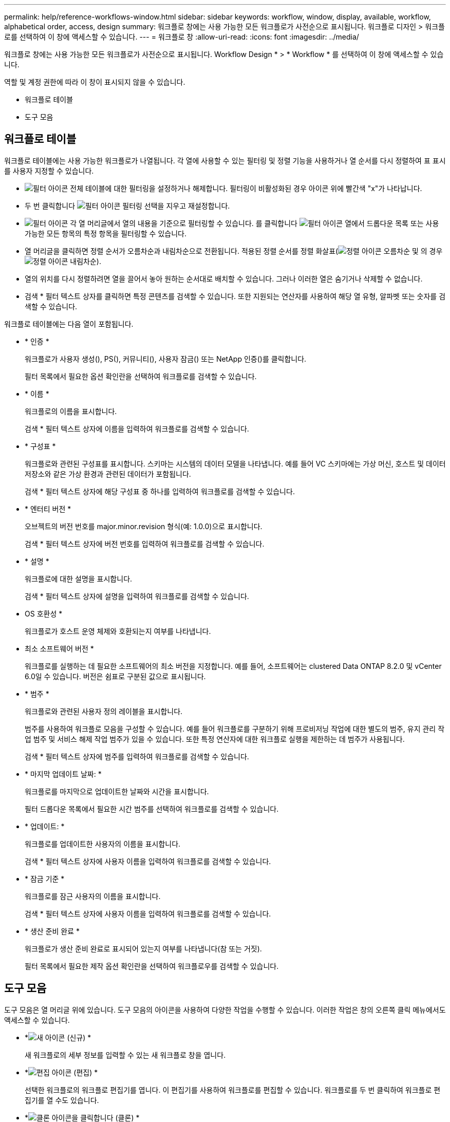 ---
permalink: help/reference-workflows-window.html 
sidebar: sidebar 
keywords: workflow, window, display, available, workflow, alphabetical order, access, design 
summary: 워크플로 창에는 사용 가능한 모든 워크플로가 사전순으로 표시됩니다. 워크플로 디자인 > 워크플로를 선택하여 이 창에 액세스할 수 있습니다. 
---
= 워크플로 창
:allow-uri-read: 
:icons: font
:imagesdir: ../media/


[role="lead"]
워크플로 창에는 사용 가능한 모든 워크플로가 사전순으로 표시됩니다. Workflow Design * > * Workflow * 를 선택하여 이 창에 액세스할 수 있습니다.

역할 및 계정 권한에 따라 이 창이 표시되지 않을 수 있습니다.

* 워크플로 테이블
* 도구 모음




== 워크플로 테이블

워크플로 테이블에는 사용 가능한 워크플로가 나열됩니다. 각 열에 사용할 수 있는 필터링 및 정렬 기능을 사용하거나 열 순서를 다시 정렬하여 표 표시를 사용자 지정할 수 있습니다.

* image:../media/filter_icon_wfa.gif["필터 아이콘"] 전체 테이블에 대한 필터링을 설정하거나 해제합니다. 필터링이 비활성화된 경우 아이콘 위에 빨간색 "x"가 나타납니다.
* 두 번 클릭합니다 image:../media/filter_icon_wfa.gif["필터 아이콘"] 필터링 선택을 지우고 재설정합니다.
* image:../media/wfa_filter_icon.gif["필터 아이콘"] 각 열 머리글에서 열의 내용을 기준으로 필터링할 수 있습니다. 를 클릭합니다 image:../media/wfa_filter_icon.gif["필터 아이콘"] 열에서 드롭다운 목록 또는 사용 가능한 모든 항목의 특정 항목을 필터링할 수 있습니다.
* 열 머리글을 클릭하면 정렬 순서가 오름차순과 내림차순으로 전환됩니다. 적용된 정렬 순서를 정렬 화살표(image:../media/wfa_sortarrow_up_icon.gif["정렬 아이콘"] 오름차순 및 의 경우 image:../media/wfa_sortarrow_down_icon.gif["정렬 아이콘"] 내림차순).
* 열의 위치를 다시 정렬하려면 열을 끌어서 놓아 원하는 순서대로 배치할 수 있습니다. 그러나 이러한 열은 숨기거나 삭제할 수 없습니다.
* 검색 * 필터 텍스트 상자를 클릭하면 특정 콘텐츠를 검색할 수 있습니다. 또한 지원되는 연산자를 사용하여 해당 열 유형, 알파벳 또는 숫자를 검색할 수 있습니다.


워크플로 테이블에는 다음 열이 포함됩니다.

* * 인증 *
+
워크플로가 사용자 생성(image:../media/community_certification.gif[""]), PS(image:../media/ps_certified_icon_wfa.gif[""]), 커뮤니티(image:../media/community_certification.gif[""]), 사용자 잠금(image:../media/lock_icon_wfa.gif[""]) 또는 NetApp 인증(image:../media/netapp_certified.gif[""])를 클릭합니다.

+
필터 목록에서 필요한 옵션 확인란을 선택하여 워크플로를 검색할 수 있습니다.

* * 이름 *
+
워크플로의 이름을 표시합니다.

+
검색 * 필터 텍스트 상자에 이름을 입력하여 워크플로를 검색할 수 있습니다.

* * 구성표 *
+
워크플로와 관련된 구성표를 표시합니다. 스키마는 시스템의 데이터 모델을 나타냅니다. 예를 들어 VC 스키마에는 가상 머신, 호스트 및 데이터 저장소와 같은 가상 환경과 관련된 데이터가 포함됩니다.

+
검색 * 필터 텍스트 상자에 해당 구성표 중 하나를 입력하여 워크플로를 검색할 수 있습니다.

* * 엔터티 버전 *
+
오브젝트의 버전 번호를 major.minor.revision 형식(예: 1.0.0)으로 표시합니다.

+
검색 * 필터 텍스트 상자에 버전 번호를 입력하여 워크플로를 검색할 수 있습니다.

* * 설명 *
+
워크플로에 대한 설명을 표시합니다.

+
검색 * 필터 텍스트 상자에 설명을 입력하여 워크플로를 검색할 수 있습니다.

* OS 호환성 *
+
워크플로가 호스트 운영 체제와 호환되는지 여부를 나타냅니다.

* 최소 소프트웨어 버전 *
+
워크플로를 실행하는 데 필요한 소프트웨어의 최소 버전을 지정합니다. 예를 들어, 소프트웨어는 clustered Data ONTAP 8.2.0 및 vCenter 6.0일 수 있습니다. 버전은 쉼표로 구분된 값으로 표시됩니다.

* * 범주 *
+
워크플로와 관련된 사용자 정의 레이블을 표시합니다.

+
범주를 사용하여 워크플로 모음을 구성할 수 있습니다. 예를 들어 워크플로를 구분하기 위해 프로비저닝 작업에 대한 별도의 범주, 유지 관리 작업 범주 및 서비스 해제 작업 범주가 있을 수 있습니다. 또한 특정 연산자에 대한 워크플로 실행을 제한하는 데 범주가 사용됩니다.

+
검색 * 필터 텍스트 상자에 범주를 입력하여 워크플로를 검색할 수 있습니다.

* * 마지막 업데이트 날짜: *
+
워크플로를 마지막으로 업데이트한 날짜와 시간을 표시합니다.

+
필터 드롭다운 목록에서 필요한 시간 범주를 선택하여 워크플로를 검색할 수 있습니다.

* * 업데이트: *
+
워크플로를 업데이트한 사용자의 이름을 표시합니다.

+
검색 * 필터 텍스트 상자에 사용자 이름을 입력하여 워크플로를 검색할 수 있습니다.

* * 잠금 기준 *
+
워크플로를 잠근 사용자의 이름을 표시합니다.

+
검색 * 필터 텍스트 상자에 사용자 이름을 입력하여 워크플로를 검색할 수 있습니다.

* * 생산 준비 완료 *
+
워크플로가 생산 준비 완료로 표시되어 있는지 여부를 나타냅니다(참 또는 거짓).

+
필터 목록에서 필요한 제작 옵션 확인란을 선택하여 워크플로우를 검색할 수 있습니다.





== 도구 모음

도구 모음은 열 머리글 위에 있습니다. 도구 모음의 아이콘을 사용하여 다양한 작업을 수행할 수 있습니다. 이러한 작업은 창의 오른쪽 클릭 메뉴에서도 액세스할 수 있습니다.

* *image:../media/new_wfa_icon.gif["새 아이콘"] (신규) *
+
새 워크플로의 세부 정보를 입력할 수 있는 새 워크플로 창을 엽니다.

* *image:../media/edit_wfa_icon.gif["편집 아이콘"] (편집) *
+
선택한 워크플로의 워크플로 편집기를 엽니다. 이 편집기를 사용하여 워크플로를 편집할 수 있습니다. 워크플로를 두 번 클릭하여 워크플로 편집기를 열 수도 있습니다.

* *image:../media/clone_wfa_icon.gif["클론 아이콘을 클릭합니다"] (클론) *
+
선택한 워크플로의 클론 또는 복사본을 생성할 수 있는 새 워크플로 <selected_workflow_name> - copy 창을 엽니다.

* *image:../media/lock_wfa_icon.gif["잠금 아이콘"] (잠금) *
+
선택한 워크플로를 잠글 수 있는 워크플로 잠금 확인 대화 상자를 엽니다. 이 옵션은 사용자가 만든 워크플로에 대해서만 활성화됩니다.

* *image:../media/unlock_wfa_icon.gif["잠금 해제 아이콘"] (잠금 해제) *
+
선택한 워크플로의 잠금을 해제할 수 있는 워크플로 잠금 해제 확인 대화 상자를 엽니다. 이 옵션은 사용자가 잠근 워크플로에 대해서만 활성화됩니다. 그러나 관리자는 다른 사용자가 잠근 워크플로를 잠금 해제할 수 있습니다.

* *image:../media/delete_wfa_icon.gif["삭제 아이콘"] (삭제) *
+
선택한 워크플로를 삭제할 수 있는 워크플로 삭제 확인 대화 상자를 엽니다. 이 옵션은 사용자가 만든 워크플로에 대해서만 활성화됩니다.

* *image:../media/export_wfa_icon.gif["내보내기 아이콘"] (내보내기) *
+
선택한 워크플로를 .dar 파일로 저장할 수 있는 파일 다운로드 대화 상자를 엽니다. 이 옵션은 사용자가 만든 워크플로에 대해서만 활성화됩니다.

* *image:../media/execute_wfa_icon.gif["실행 아이콘"] (실행) *
+
선택한 워크플로에 대해 워크플로 실행 <Selected_workflow_name> 대화 상자를 엽니다. 이 대화 상자에서 워크플로를 실행할 수 있습니다.

* *image:../media/add_to_pack.png["팩 아이콘에 추가"] (팩에 추가) *
+
Add to Pack Workflow(팩에 추가) 대화 상자를 엽니다. 이 대화 상자에서 편집 가능한 팩에 워크플로 및 신뢰할 수 있는 요소를 추가할 수 있습니다.

+

NOTE: 팩에 추가 기능은 인증이 * 없음 * 으로 설정된 워크플로에 대해서만 활성화됩니다

* *image:../media/remove_from_pack.png["팩에서 제거 아이콘"] (팩에서 제거) *
+
선택한 워크플로에 대해 Workflow에서 제거 대화 상자를 엽니다. 이 대화 상자에서 팩을 삭제하거나 팩에서 워크플로를 제거할 수 있습니다.

+

NOTE: 인증에서 제거 기능은 인증이 * 없음 * 으로 설정된 워크플로에 대해서만 활성화됩니다



